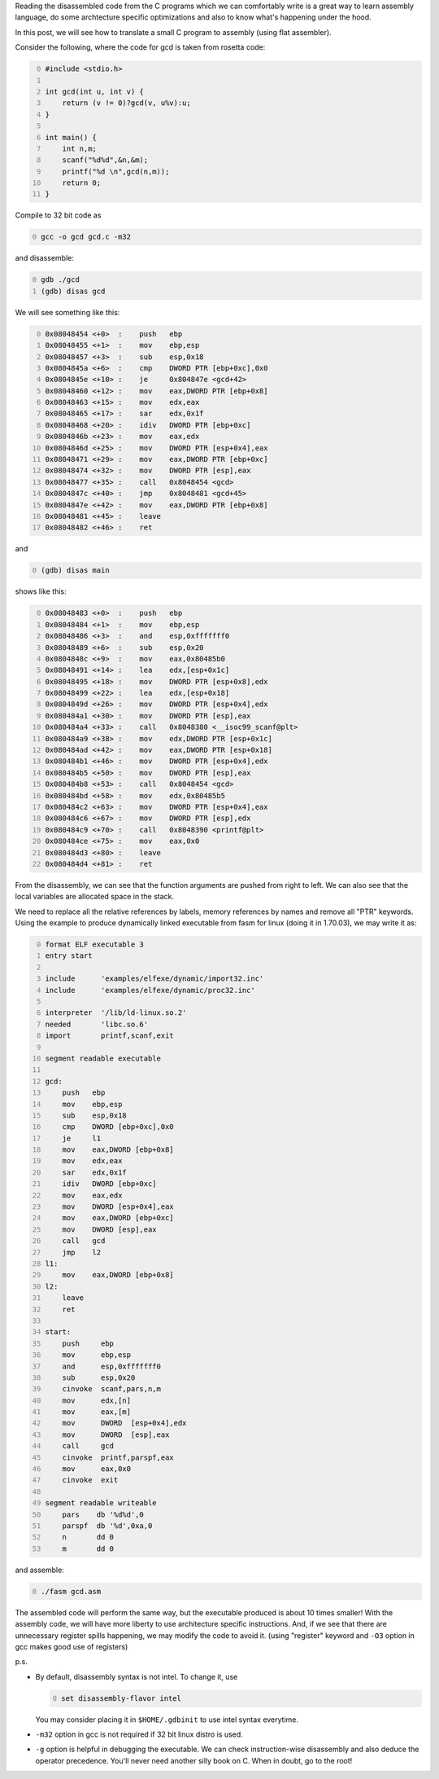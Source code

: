 .. title: C code to assembly using gcc and gdb
.. slug: c-code-to-assembly-using-gcc-and-gdb
.. date: 2014-01-19 23:29:58 UTC+05:30
.. tags: 
.. category: 
.. link: 
.. description: 
.. type: text

Reading the disassembled code from the C programs which we can comfortably write is a great way to learn assembly language, do some archtecture specific optimizations and also to know what's happening under the hood.

In this post, we will see how to translate a small C program to assembly (using flat assembler).

Consider the following, where the code for gcd is taken from rosetta code:

.. code-block:: C
    :number-lines: 0

    #include <stdio.h>

    int gcd(int u, int v) {
        return (v != 0)?gcd(v, u%v):u;
    }

    int main() {
        int n,m;
        scanf("%d%d",&n,&m);
        printf("%d \n",gcd(n,m));
        return 0;
    }


Compile to 32 bit code as

.. code-block:: bash
    :number-lines: 0

    gcc -o gcd gcd.c -m32

and disassemble:

.. code-block:: bash
    :number-lines: 0

    gdb ./gcd
    (gdb) disas gcd

We will see something like this:

.. code-block:: S
    :number-lines: 0

    0x08048454 <+0>  :    push   ebp
    0x08048455 <+1>  :    mov    ebp,esp
    0x08048457 <+3>  :    sub    esp,0x18
    0x0804845a <+6>  :    cmp    DWORD PTR [ebp+0xc],0x0
    0x0804845e <+10> :    je     0x804847e <gcd+42>
    0x08048460 <+12> :    mov    eax,DWORD PTR [ebp+0x8]
    0x08048463 <+15> :    mov    edx,eax
    0x08048465 <+17> :    sar    edx,0x1f
    0x08048468 <+20> :    idiv   DWORD PTR [ebp+0xc]
    0x0804846b <+23> :    mov    eax,edx
    0x0804846d <+25> :    mov    DWORD PTR [esp+0x4],eax
    0x08048471 <+29> :    mov    eax,DWORD PTR [ebp+0xc]
    0x08048474 <+32> :    mov    DWORD PTR [esp],eax
    0x08048477 <+35> :    call   0x8048454 <gcd>
    0x0804847c <+40> :    jmp    0x8048481 <gcd+45>
    0x0804847e <+42> :    mov    eax,DWORD PTR [ebp+0x8]
    0x08048481 <+45> :    leave
    0x08048482 <+46> :    ret

and

.. code-block:: bash
    :number-lines: 0

    (gdb) disas main


shows like this:

.. code-block:: S
    :number-lines: 0

    0x08048483 <+0>  :    push   ebp
    0x08048484 <+1>  :    mov    ebp,esp
    0x08048486 <+3>  :    and    esp,0xfffffff0
    0x08048489 <+6>  :    sub    esp,0x20
    0x0804848c <+9>  :    mov    eax,0x80485b0
    0x08048491 <+14> :    lea    edx,[esp+0x1c]
    0x08048495 <+18> :    mov    DWORD PTR [esp+0x8],edx
    0x08048499 <+22> :    lea    edx,[esp+0x18]
    0x0804849d <+26> :    mov    DWORD PTR [esp+0x4],edx
    0x080484a1 <+30> :    mov    DWORD PTR [esp],eax
    0x080484a4 <+33> :    call   0x8048380 <__isoc99_scanf@plt>
    0x080484a9 <+38> :    mov    edx,DWORD PTR [esp+0x1c]
    0x080484ad <+42> :    mov    eax,DWORD PTR [esp+0x18]
    0x080484b1 <+46> :    mov    DWORD PTR [esp+0x4],edx
    0x080484b5 <+50> :    mov    DWORD PTR [esp],eax
    0x080484b8 <+53> :    call   0x8048454 <gcd>
    0x080484bd <+58> :    mov    edx,0x80485b5
    0x080484c2 <+63> :    mov    DWORD PTR [esp+0x4],eax
    0x080484c6 <+67> :    mov    DWORD PTR [esp],edx
    0x080484c9 <+70> :    call   0x8048390 <printf@plt>
    0x080484ce <+75> :    mov    eax,0x0
    0x080484d3 <+80> :    leave
    0x080484d4 <+81> :    ret

From the disassembly, we can see that the function arguments are pushed from right to left.
We can also see that the local variables are allocated space in the stack.

We need to replace all the relative references by labels, memory references by names and remove all "PTR" keywords.
Using the example to produce dynamically linked executable from fasm for linux (doing it in 1.70.03), we may write it as:

.. code-block:: S
    :number-lines: 0

    format ELF executable 3
    entry start

    include      'examples/elfexe/dynamic/import32.inc'
    include      'examples/elfexe/dynamic/proc32.inc'

    interpreter  '/lib/ld-linux.so.2'
    needed       'libc.so.6'
    import       printf,scanf,exit

    segment readable executable

    gcd:
        push   ebp
        mov    ebp,esp
        sub    esp,0x18
        cmp    DWORD [ebp+0xc],0x0
        je     l1
        mov    eax,DWORD [ebp+0x8]
        mov    edx,eax
        sar    edx,0x1f
        idiv   DWORD [ebp+0xc]
        mov    eax,edx
        mov    DWORD [esp+0x4],eax
        mov    eax,DWORD [ebp+0xc]
        mov    DWORD [esp],eax
        call   gcd
        jmp    l2
    l1:
        mov    eax,DWORD [ebp+0x8]
    l2:
        leave
        ret

    start:
        push     ebp
        mov      ebp,esp
        and      esp,0xfffffff0
        sub      esp,0x20
        cinvoke  scanf,pars,n,m
        mov      edx,[n]
        mov      eax,[m]
        mov      DWORD  [esp+0x4],edx
        mov      DWORD  [esp],eax
        call     gcd
        cinvoke  printf,parspf,eax
        mov      eax,0x0
        cinvoke  exit

    segment readable writeable
        pars    db '%d%d',0
        parspf  db '%d',0xa,0
        n       dd 0
        m       dd 0

and assemble:

.. code-block:: bash
    :number-lines: 0

    ./fasm gcd.asm

The assembled code will perform the same way, but the executable produced is about 10 times smaller! With the assembly code, we will have more liberty to use architecture specific instructions. And, if we see that there are unnecessary register spills happening, we may modify the code to avoid it. (using "register" keyword and ``-O3`` option in gcc makes good use of registers)

p.s.

- By default, disassembly syntax is not intel. To change it, use

  .. code-block:: bash
      :number-lines: 0

      set disassembly-flavor intel

  You may consider placing it in ``$HOME/.gdbinit`` to use intel syntax everytime.

- ``-m32`` option in gcc is not required if 32 bit linux distro is used.

- ``-g`` option is helpful in debugging the executable. We can check instruction-wise disassembly and also deduce the operator  precedence. You'll never need another silly book on C. When in doubt, go to the root!
